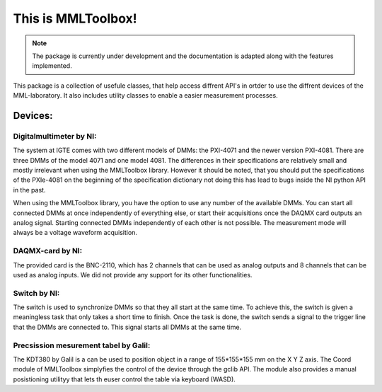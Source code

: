 This is MMLToolbox!
===================

.. note::

   The package is currently under development and the documentation is adapted along with the features implemented.

This package is a collection of usefule classes, that help access diffrent API's 
in ortder to use the diffrent devices of the MML-laboratory.
It also includes utility classes to enable a easier measurement processes.

Devices:
--------

Digitalmultimeter by NI:
~~~~~~~~~~~~~~~~~~~~~~~~
The system at IGTE comes with two different models of DMMs: the PXI-4071 and the newer version PXI-4081. 
There are three DMMs of the model 4071 and one model 4081. The differences in their specifications are
relatively small and mostly irrelevant when using the MMLToolbox library. However it should be noted, that 
you should put the specifications of the PXIe-4081 on the beginning of the specification dictionary 
not doing this has lead to bugs inside the NI python API in the past. 

When using the MMLToolbox library, you have the option to use any number of the available DMMs.
You can start all connected DMMs at once independently of everything else, or 
start their acquisitions once the DAQMX card outputs an analog signal. 
Starting connected DMMs independently of each other is not possible. 
The measurement mode will always be a voltage waveform acquisition.


DAQMX-card by NI:
~~~~~~~~~~~~~~~~~
The provided card is the BNC-2110, which has 2 channels that can be used as analog outputs and
8 channels that can be used as analog inputs. 
We did not provide any support for its other functionalities.


Switch by NI:
~~~~~~~~~~~~~

The switch is used to synchronize DMMs so that they all start at the same time. To achieve this,
the switch is given a meaningless task that only takes a short time to finish.
Once the task is done, the switch sends a signal to the trigger line that the DMMs are connected to.
This signal starts all DMMs at the same time.

Precsission mesurement tabel by Galil:
~~~~~~~~~~~~~~~~~~~~~~~~~~~~~~~~~~~~~~
The KDT380 by Galil is a can be used to position object in a range of 155*155*155 mm
on the X Y Z axis. The Coord module of MMLToolbox simplyfies the control of the device 
through the gclib API. The module also provides a manual posistioning utilityy 
that lets th euser control the table via keyboard (WASD).





   







